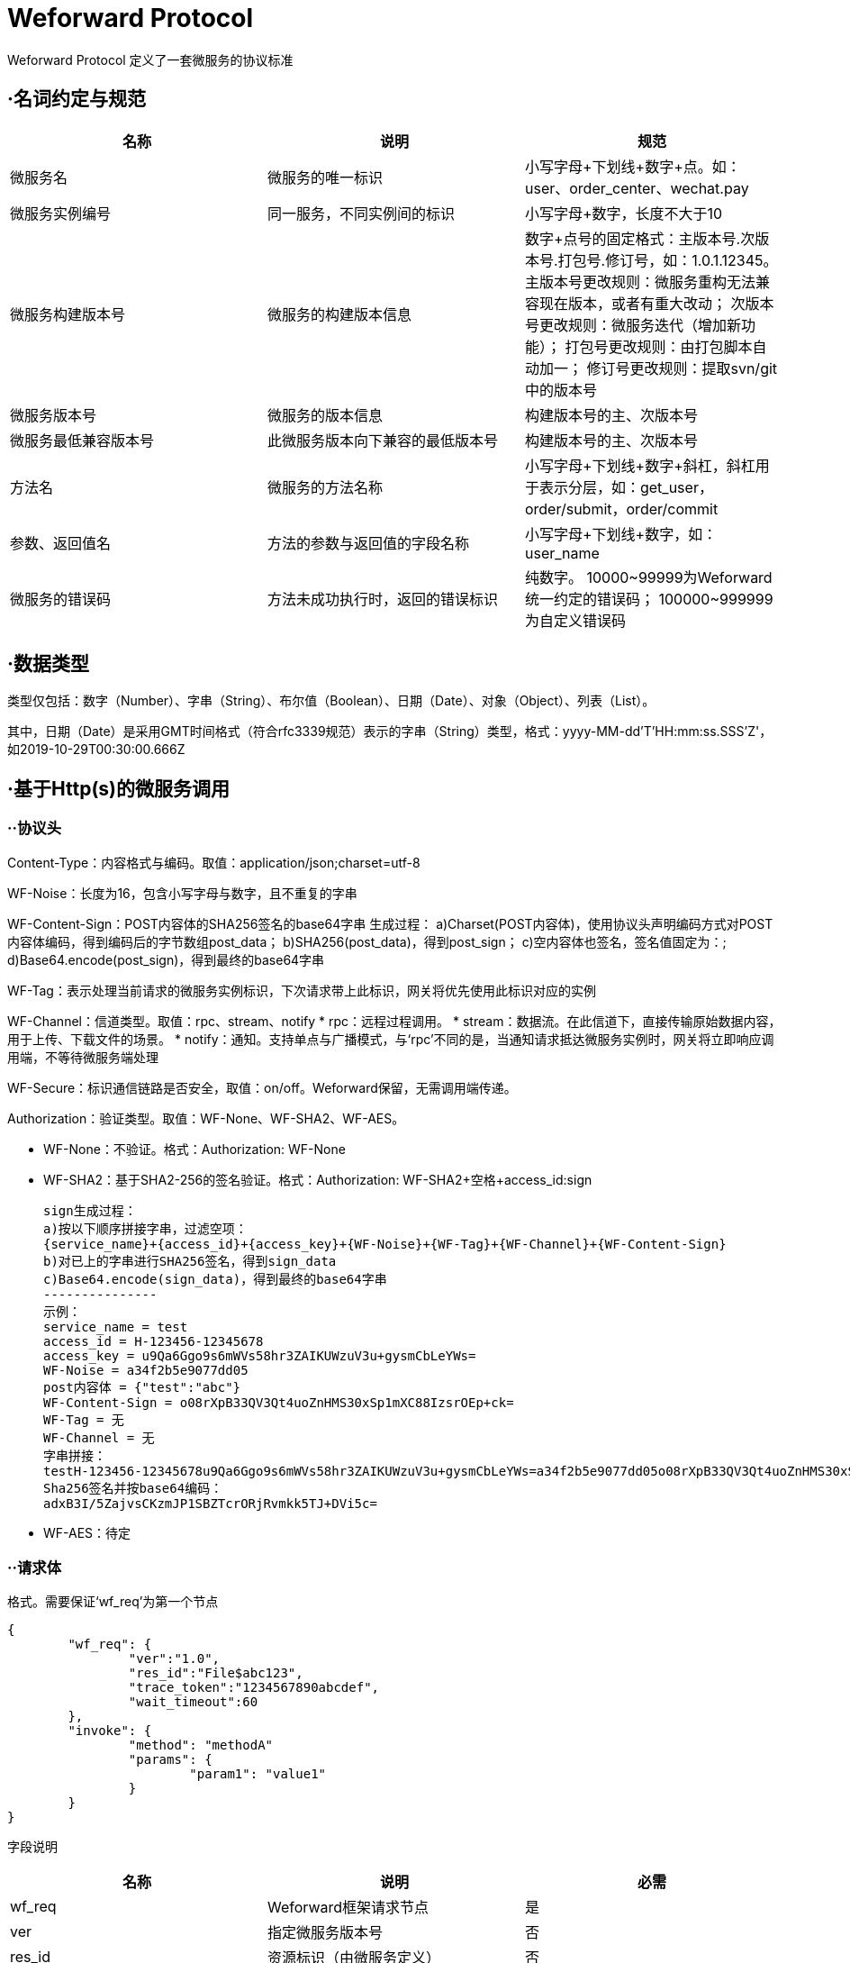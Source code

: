 
= Weforward Protocol

Weforward Protocol 定义了一套微服务的协议标准

== ·名词约定与规范

[options="header"]
|===
名称|说明|规范

|微服务名
|微服务的唯一标识
|小写字母+下划线+数字+点。如：user、order_center、wechat.pay

|微服务实例编号
|同一服务，不同实例间的标识
|小写字母+数字，长度不大于10

|微服务构建版本号
|微服务的构建版本信息
|数字+点号的固定格式：主版本号.次版本号.打包号.修订号，如：1.0.1.12345。
主版本号更改规则：微服务重构无法兼容现在版本，或者有重大改动；
次版本号更改规则：微服务迭代（增加新功能）；
打包号更改规则：由打包脚本自动加一；
修订号更改规则：提取svn/git中的版本号

|微服务版本号
|微服务的版本信息
|构建版本号的主、次版本号

|微服务最低兼容版本号
|此微服务版本向下兼容的最低版本号
|构建版本号的主、次版本号

|方法名
|微服务的方法名称
|小写字母+下划线+数字+斜杠，斜杠用于表示分层，如：get_user，order/submit，order/commit

|参数、返回值名
|方法的参数与返回值的字段名称
|小写字母+下划线+数字，如：user_name

|微服务的错误码
|方法未成功执行时，返回的错误标识
|纯数字。
10000~99999为Weforward统一约定的错误码；
100000~999999为自定义错误码

|===

== ·数据类型

类型仅包括：数字（Number）、字串（String）、布尔值（Boolean）、日期（Date）、对象（Object）、列表（List）。

其中，日期（Date）是采用GMT时间格式（符合rfc3339规范）表示的字串（String）类型，格式：yyyy-MM-dd'T'HH:mm:ss.SSS'Z'，如2019-10-29T00:30:00.666Z

== ·基于Http(s)的微服务调用

=== ··协议头

Content-Type：内容格式与编码。取值：application/json;charset=utf-8

WF-Noise：长度为16，包含小写字母与数字，且不重复的字串

WF-Content-Sign：POST内容体的SHA256签名的base64字串
	生成过程：
	a)Charset(POST内容体)，使用协议头声明编码方式对POST内容体编码，得到编码后的字节数组post_data；
	b)SHA256(post_data)，得到post_sign；
	c)空内容体也签名，签名值固定为：;
	d)Base64.encode(post_sign)，得到最终的base64字串

WF-Tag：表示处理当前请求的微服务实例标识，下次请求带上此标识，网关将优先使用此标识对应的实例

WF-Channel：信道类型。取值：rpc、stream、notify
* rpc：远程过程调用。
* stream：数据流。在此信道下，直接传输原始数据内容，用于上传、下载文件的场景。
* notify：通知。支持单点与广播模式，与‘rpc’不同的是，当通知请求抵达微服务实例时，网关将立即响应调用端，不等待微服务端处理

WF-Secure：标识通信链路是否安全，取值：on/off。Weforward保留，无需调用端传递。

Authorization：验证类型。取值：WF-None、WF-SHA2、WF-AES。

* WF-None：不验证。格式：Authorization: WF-None
* WF-SHA2：基于SHA2-256的签名验证。格式：Authorization: WF-SHA2+空格+access_id:sign

	sign生成过程：
	a)按以下顺序拼接字串，过滤空项：
	{service_name}+{access_id}+{access_key}+{WF-Noise}+{WF-Tag}+{WF-Channel}+{WF-Content-Sign}
	b)对已上的字串进行SHA256签名，得到sign_data
	c)Base64.encode(sign_data)，得到最终的base64字串
	---------------
	示例：
	service_name = test
	access_id = H-123456-12345678
	access_key = u9Qa6Ggo9s6mWVs58hr3ZAIKUWzuV3u+gysmCbLeYWs=
	WF-Noise = a34f2b5e9077dd05
	post内容体 = {"test":"abc"}
	WF-Content-Sign = o08rXpB33QV3Qt4uoZnHMS30xSp1mXC88IzsrOEp+ck=
	WF-Tag = 无
	WF-Channel = 无
	字串拼接：
	testH-123456-12345678u9Qa6Ggo9s6mWVs58hr3ZAIKUWzuV3u+gysmCbLeYWs=a34f2b5e9077dd05o08rXpB33QV3Qt4uoZnHMS30xSp1mXC88IzsrOEp+ck=
	Sha256签名并按base64编码：
	adxB3I/5ZajvsCKzmJP1SBZTcrORjRvmkk5TJ+DVi5c=

* WF-AES：待定

=== ··请求体

格式。需要保证‘wf_req’为第一个节点

[source,json]
----
{
	"wf_req": {
		"ver":"1.0",
		"res_id":"File$abc123",
		"trace_token":"1234567890abcdef",
		"wait_timeout":60
	},
	"invoke": {
		"method": "methodA"
		"params": {
			"param1": "value1"
		}
	}
}
----

字段说明

[options="header"]
|===
名称|说明|必需

|wf_req
|Weforward框架请求节点
|是

|ver
|指定微服务版本号
|否

|res_id
|资源标识（由微服务定义）
|否

|res_right
|调用方（客户端）对‘res_id’的权限，由网关调用微服务时传入。
|否

|trace_token
|跟踪微服务调用的令牌，由网关调用微服务时传入。微服务在此次调用中继续调用其他微服务时，需将此token传给网关
|否

|wait_timeout
|客户端等待网关响应时间，单位：秒
|否

|client_access
|调用方（客户端）的access id，由网关调用微服务时传入。
|否

|client_addr
|调用方（客户端）的ip地址，由网关调用微服务时传入。
|否

|tenant
|租户标识。调用方（客户端）的access所属租户的标识，由网关调用微服务时传入。
|否

|openid
|基于OAuth协议生成的用户身份标识。调用方（客户端）的access基于OAuth协议生成时，通常带有openid，由网关调用微服务时传入。
|否

|marks
|标识。详见下表
|否

|invoke
|微服务的调用信息节点
|是

|method
|调用的方法名称
|是

|params
|调用的方法参数
|否

|===

wf_req标识表。 +
标识的值由2进制的位(bit)按“或运行”叠加而成，每一位表示一个Boolean值。

[options="header"]
|===
位(bit)|Boolean值说明

|1<<0
|请求支持转发

|1<<1
|通知使用广播模式（配合<code>notify</code>信道使用）

|===

=== ··响应体

格式。需要保证‘wf_resp’为第一个节点

[source,json]
----
{
	"wf_resp": {
		"wf_code": 0,
		"wf_msg": "",
		"res_url":"https://xxxx/"
	}
	"result": {
		"code":0,
		"msg":"",
		"content":{}
	}
}
----

字段说明

[options="header"]
|===
名称|说明|必需

|wf_resp
|Weforward框架响应节点
|是

|wf_code
|Weforward网关响应码。取值见下文
|是

|wf_msg
|Weforward网关响应码说明
|是

|res_id
|微服务的资源标识
|否

|res_expire
|微服务的资源到期时间。取值：自1970年1月1日起的秒数，0表示永不过期
|否

|res_url
|微服务资源的访问链接
|否

|res_service
|资源所在的微服务
|否

|forward_to
|转发请求至此编号的实例。‘wf_code’为5006时，此值有效；若为空，网关将根据流量规则转发到其他实例。
|否

|marks
|标识。详见下文
|否

|result
|微服务的响应信息节点
|是

|code
|微服务的方法响应码。取值由微服务约定
|是

|msg
|微服务的方法响应码的说明
|是

|content
|微服务的方法返回内容
|否

|===

wf_code表

[options="header"]
|===
值|说明

|0
|成功

|1001
|Access Id 无效

|1002
|验证失败

|1003
|验证类型无效

|1101
|序列化/反序列化异常（内容格式解析异常）

|1102
|无效请求内容

|1501
|拒绝调用

|2000
|网关API不存在

|2001
|（网关与调用端之间的）网络异常

|2002
|网关忙

|5001
|微服务不存在

|5002
|微服务调用异常

|5003
|微服务忙

|5004
|微服务不可用

|5005
|微服务响应超时（已收到请求，但未在限制时间内返回）

|5006
|微服务请求转发

|5007
|微服务调用栈过深

|9001
|内部错误

|9003
|未就绪

|9999
|未知异常

|===

wf_resp标识表。 +
标识的值由2进制的位(bit)按“或运行”叠加而成，每一位表示一个Boolean值。

[options="header"]
|===
位(bit)|Boolean值说明

|1<<0
|指示网关返回此微服务实例的标识给调用方，后续调用将优先访问此实例

|1<<1
|指示网关清除调用方所持有的微服务实例标识

|===

=== ··Proxy客户端使用

定义接口

[source,java]
----
public interface MyTestMethods {
	public String helloWorld();
}
----
	
构造代理类
	
[source,java]
----
String preUrl = "http://127.0.0.1:5661/";
String accessId = "ACCESSID";
String accessKey = "ACCESSKEY";
ServiceInvokerProxyFactory factory = new ServiceInvokerProxyFactory(preUrl, accessId, accessKey);
ServiceInvokerProxy proxy = factory.openProxy("test");
MyTestMethods methods = proxy.newProxy(MyTestMethods.class);
methods.helloWorld();
	
----

以上二段代码构造了一个客户端的调用类，最终调用了test微信服务的my_test/hello_world方法

默认情况下newProxy会根据接口回自动加上方法组名，如上面的MyTestMethods对应的方法组为my_test/，即XXXMethods方法会对应XXX/组。
如果需要自行指定组，则可以使用newProxy(String methodGroup, String myInterface)指定方法组名，如果为null则相当于没有方法组。


MyTestMethods为对应接口组的接口
定义的方法名对接微服务的方法名，如微服务提供一个hello_world的方法，则接口定义一个helloWorld方法即可调用到指定的微服务方法

方法的返回值可以为:基本数据类型,String,Data,DtBase,FriendlyObject,List,ResultPage,BigInteger,BigDecimal.
其它类型均示为JavaBean对象，自动通过set方法注入对应数据

方法的入参可选类型为DtOjbect,FriendlyObject和JavaBean类.
JavaBean类自动调用get方法传对应数据
如:API为

[source,json]
----
方法名： /user_service/gen_verify_image

参数：
{
	"key": "111"
}

返回值：
{
	"key":"111",
	"image":"222"
}
	
----

则对应接口定义为

[source,java]
----
public interface UserServiceMethods {
	/**
	 * 获取验证码
	 * 
	 * @param params
	 * @return
	 */
	VerifyImageView genVerifyImage(VerifyImageParam params);


	class VerifyImageParam {

		public String key;

		public VerifyImageParam(String key) {
			this.key = key;
		}

		public String getKey() {
			return key;
		}

	}

	class VerifyImageView {

		public String key;

		public String image;

		public void setKey(String key) {
			this.key = key;
		}

		public String getKey() {
			return key;
		}

		public void setImage(String image) {
			this.image = image;
		}

		public String getImage() {
			return image;
		}
	}
}
	
----

== ·基于Http(s)的文件上传与下载

上传、下载时需要传输大量的数据，直接使用rpc信道需要对数据内容进行编码（如：base64），编码后数据量增加，造成带宽浪费。 +
所以须将上传、下载过程分为两步，第一步通过rpc方法获取到文件url；第二步使用“Content-Type:multipart/form-data”上传文件到此url，或使用"Get"请求此url获取文件内容。

*上传过程：* +
image::adoc/upload.png[]

1.客户端调用微服务的“open_picture”（名称由微服务自定义）方法； +
2.微服务端收到调用； +
3.微服务端开辟一个图片资源存储空间，并返回资源标识`res_id`，资源过期时间`res_expire`（客户端需要在过期之前上传）； +
4.客户端收到`res_url`； +
5.客户端构建表单（Content-Type:multipart/form-data），上传文件到`res_url`； +
6.网关对微服务发起http请求，链接如：http://service_host:service_port/service_name?id=res_id ，请求头包含"WF-Channel":"stream"、"Content-Type":"multipart/form-data"； +
7.微服务端根据`res_id`保存上传内容，并返回http状态码200； +
8.网关返回http状态码200

*下载过程：* +
image::adoc/download.png[]

1.客户端调用微服务的“get_picture”（名称由微服务自定义）方法； +
2.微服务端收到调用； +
3.微服务端找到图片资源，并返回资源标识`res_id`，资源过期时间`res_expire`（客户端需要在过期之前下载）； +
4.客户端收到`res_url`； +
5.客户端使用GET方式，请求`res_url`； +
6.网关对微服务发起http请求，链接如：http://service_host:service_port/service_name?id=res_id ； +
7.微服务端根据`res_id`找到图片资源，按资源实际内容构建content-type，响应200状态，并输出资源内容； +
8.网关返回资源内容给客户端

